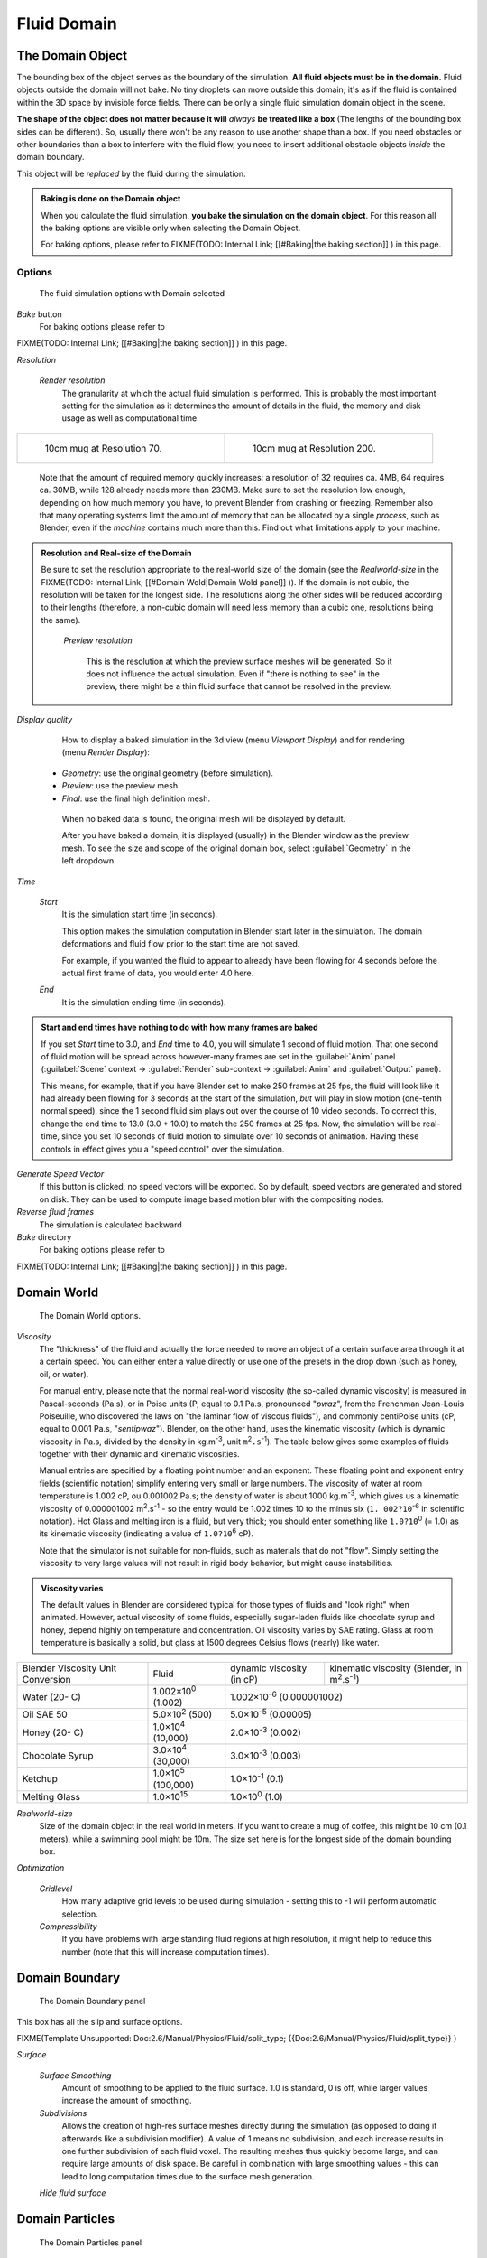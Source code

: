 ..    TODO/Review: {{review|text=todo: review the viscosity table commented text}} .


Fluid Domain
============

The Domain Object
-----------------

The bounding box of the object serves as the boundary of the simulation.
**All fluid objects must be in the domain.** Fluid objects outside the domain will not bake.
No tiny droplets can move outside this domain;
it's as if the fluid is contained within the 3D space by invisible force fields.
There can be only a single fluid simulation domain object in the scene.

**The shape of the object does not matter because it will** *always* **be treated like a box** (The lengths of the bounding box sides can be different). So, usually there won't be any reason to use another shape than a box. If you need obstacles or other boundaries than a box to interfere with the fluid flow, you need to insert additional obstacle objects *inside* the domain boundary.

This object will be *replaced* by the fluid during the simulation.


.. admonition:: Baking is done on the Domain object
   :class: nicetip

   When you calculate the fluid simulation, **you bake the simulation on the domain object**\ . For this reason all the baking options are visible only when selecting the Domain Object.

   For baking options, please refer to
   FIXME(TODO: Internal Link;
   [[#Baking|the baking section]]
   ) in this page.


Options
~~~~~~~

.. figure:: /images/Fluid_domainpanel.jpg

   The fluid simulation options with Domain selected


*Bake* button
    For baking options please refer to
FIXME(TODO: Internal Link;
[[#Baking|the baking section]]
) in this page.

*Resolution*

    *Render resolution*
       The granularity at which the actual fluid simulation is performed. This is probably the most important setting for the simulation as it determines the amount of details in the fluid, the memory and disk usage as well as computational time.


+------------------------------------------+-------------------------------------------+
+.. figure:: /images/Manual-Fluid-70res.jpg|.. figure:: /images/Manual-Fluid-200res.jpg+
+   :width: 270px                          |   :width: 270px                           +
+   :figwidth: 270px                       |   :figwidth: 270px                        +
+                                          |                                           +
+   10cm mug at Resolution 70.             |   10cm mug at Resolution 200.             +
+------------------------------------------+-------------------------------------------+


       Note that the amount of required memory quickly increases: a resolution of 32 requires ca. 4MB,
       64 requires ca. 30MB, while 128 already needs more than 230MB. Make sure to set the resolution low enough,
       depending on how much memory you have, to prevent Blender from crashing or freezing. Remember also that many
       operating systems limit the amount of memory that can be allocated by a single *process*\ , such as Blender,
       even if the *machine* contains much more than this. Find out what limitations apply to your machine.



.. admonition:: Resolution and Real-size of the Domain
   :class: note

   Be sure to set the resolution appropriate to the real-world size of the domain (see the *Realworld-size* in the
   FIXME(TODO: Internal Link;
   [[#Domain Wold|Domain Wold panel]]
   )). If the domain is not cubic, the resolution will be taken for the longest side. The resolutions along the other sides will be reduced according to their lengths (therefore, a non-cubic domain will need less memory than a cubic one, resolutions being the same).


    *Preview resolution*

       This is the resolution at which the preview surface meshes will be generated. So it does not influence the actual simulation. Even if "there is nothing to see" in the preview, there might be a thin fluid surface that cannot be resolved in the preview.

*Display quality*

    How to display a baked simulation in the 3d view (menu *Viewport Display*\ ) and for rendering (menu *Render Display*\ ):


   - *Geometry*\ : use the original geometry (before simulation).
   - *Preview*\ : use the preview mesh.
   - *Final*\ : use the final high definition mesh.

    When no baked data is found, the original mesh will be displayed by default.

    After you have baked a domain, it is displayed (usually) in the Blender window as the preview mesh. To see the size and scope of the original domain box, select :guilabel:`Geometry` in the left dropdown.

*Time*

    *Start*
       It is the simulation start time (in seconds).

       This option makes the simulation computation in Blender start later in the simulation. The domain deformations and fluid flow prior to the start time are not saved.

       For example, if you wanted the fluid to appear to already have been flowing for 4 seconds before the actual first frame of data, you would enter 4.0 here.

    *End*
       It is the simulation ending time (in seconds).


.. admonition:: Start and end times have nothing to do with how many frames are baked
   :class: nicetip

   If you set *Start* time to 3.0, and *End* time to 4.0, you will simulate 1 second of fluid motion. That one second of fluid motion will be spread across however-many frames are set in the :guilabel:`Anim` panel (\ :guilabel:`Scene` context → :guilabel:`Render` sub-context → :guilabel:`Anim` and :guilabel:`Output` panel).

   This means, for example, that if you have Blender set to make 250 frames at 25 fps, the fluid
   will look like it had already been flowing for 3 seconds at the start of the simulation,
   *but* will play in slow motion (one-tenth normal speed),
   since the 1 second fluid sim plays out over the course of 10 video seconds. To correct this,
   change the end time to 13.0 (3.0 + 10.0) to match the 250 frames at 25 fps. Now,
   the simulation will be real-time,
   since you set 10 seconds of fluid motion to simulate over 10 seconds of animation.
   Having these controls in effect gives you a "speed control" over the simulation.


*Generate Speed Vector*
    If this button is clicked, no speed vectors will be exported. So by default, speed vectors are generated and stored on disk. They can be used to compute image based motion blur with the compositing nodes.

*Reverse fluid frames*
    The simulation is calculated backward

*Bake* directory
    For baking options please refer to
FIXME(TODO: Internal Link;
[[#Baking|the baking section]]
) in this page.


Domain World
------------

.. figure:: /images/Fluid_domainworld.jpg

   The Domain World options.


*Viscosity*
   The "thickness" of the fluid and actually the force needed to move an object of a certain surface area through it at a certain speed. You can either enter a value directly or use one of the presets in the drop down (such as honey, oil, or water).

   For manual entry, please note that the normal real-world viscosity (the so-called dynamic viscosity)
   is measured in Pascal-seconds (Pa.s), or in Poise units (P, equal to 0.1 Pa.s, pronounced "\ *pwaz*\ ",
   from the Frenchman Jean-Louis Poiseuille, who discovered the laws on "the laminar flow of viscous fluids"),
   and commonly centiPoise units (cP, equal to 0.001 Pa.s, "\ *sentipwaz*\ "). Blender, on the other hand,
   uses the kinematic viscosity (which is dynamic viscosity in Pa.s, divided by the density in kg.m\ :sup:`-3`\ ,
   unit ``m``\ :sup:`2`\ ``.s``\ :sup:`-1`\ ).
   The table below gives some examples of fluids together with their dynamic and kinematic viscosities.

   Manual entries are specified by a floating point number and an exponent.
   These floating point and exponent entry fields (scientific notation)
   simplify entering very small or large numbers. The viscosity of water at room temperature is 1.002 cP,
   ou 0.001002 Pa.s; the density of water is about 1000 kg.m\ :sup:`-3`\ , which gives us a kinematic viscosity of
   0.000001002 m\ :sup:`2`\ .s\ :sup:`-1` - so the entry would be 1.002 times 10 to the minus six (\ ``1.
   002?10``\ :sup:`-6` in scientific notation). Hot Glass and melting iron is a fluid, but very thick;
   you should enter something like ``1.0?10``\ :sup:`0` (= 1.0) as its kinematic viscosity
   (indicating a value of ``1.0?10``\ :sup:`6` cP).

   Note that the simulator is not suitable for non-fluids, such as materials that do not "flow". Simply setting the viscosity to very large values will not result in rigid body behavior, but might cause instabilities.


.. admonition:: Viscosity varies
   :class: note

   The default values in Blender are considered typical for those types of fluids and "look right" when animated. However, actual viscosity of some fluids, especially sugar-laden fluids like chocolate syrup and honey, depend highly on temperature and concentration. Oil viscosity varies by SAE rating. Glass at room temperature is basically a solid, but glass at 1500 degrees Celsius flows (nearly) like water.


..    Comment: <!--

   There's still some things that aren't correct in this table, I think.
   Let me put as clear as I can:
   *The dynamic viscosity international unit is the Pascal-seconds (Pa.s). There are also Poise (P = 0.1 Pa.s), and centiPoise (cP = 0.001 Pa.s).
   *The kinematic viscosity international unit is in m^2.s^-1.
   *The density international unit is in kg.m^-3.
   Which implies that a Pascal corresponds to 1 kg.m^-1.s^-2,
   or else you cannot divide Pa.s by kg.m^-3 to obtain m^2.s^-1 !

   So if I take the kinematics values given bellow,
   and try to get the corresponding dynamic values, I have:
   *water: density: about 1000 (kg.m^-3); kinematic viscosity: 1×10^-6 (m^2.s^-1)
   → dynamic viscosity is 1000 × 1×10^-6 = 1×10^-3 Pa.s, hence 1 cP.
   → COHERENT
   *Oil:   density: more or less like water, so about 1000; Kinematic viscosity: 5×10^-5
   → dynamic viscosity is 1000 × 5×10^-5 = 1×10^-2 Pa.s, hence 50 cP, and not 500 cP
   → NOT COHERENT, unless Oil SAE 50 is ten times heavier than water!
   *Honey: density: about 1250 (kg.m^-3); kinematic viscosity: 2×10^-3
   → dynamic viscosity is 1250 × 2×10^-3 = 2.5 Pa.s, hence 2500 cP, and not 1×10^4 cP
   → NOT COHERENT, unless honey is five times heavier than water!
   *And so on, chocolate syrup density should be of 1×10^4 kg.m^-3 (ten times water density),
   ketchup density should be of 1×10^3 kg.m^-3 (same as water density, coherent I think),
   melting glass density should be of 1×10^12 kg.m^-3 (a thousand million times water density,
   it's more like black hole!)

   So, either the values in the tables are wrong (one way or the other),
   or the law to pass from dynamic viscosity to kinematic viscosity is just a "trick",
   an approximation, only working with fluids around water viscosity…

   Don't know, I'm not a physicist, but there definitively something wrong here,
   so if someone who knows better about this matter could check and correct it, it would be nice!
   --Mont29, 2009/08

   --> .


+---------------------------------+--------------------------+---------------------------------+--------------------------------------------------------------+
+Blender Viscosity Unit Conversion|Fluid                     |dynamic viscosity (in cP)        |kinematic viscosity (Blender, in m\ :sup:`2`\ .s\ :sup:`-1`\ )+
+---------------------------------+--------------------------+---------------------------------+--------------------------------------------------------------+
+Water (20- C)                    |1.002×10\ :sup:`0` (1.002)|1.002×10\ :sup:`-6` (0.000001002)                                                               +
+---------------------------------+--------------------------+---------------------------------+--------------------------------------------------------------+
+Oil SAE 50                       |5.0×10\ :sup:`2` (500)    |5.0×10\ :sup:`-5` (0.00005)                                                                     +
+---------------------------------+--------------------------+---------------------------------+--------------------------------------------------------------+
+Honey (20- C)                    |1.0×10\ :sup:`4` (10,000) |2.0×10\ :sup:`-3` (0.002)                                                                       +
+---------------------------------+--------------------------+---------------------------------+--------------------------------------------------------------+
+Chocolate Syrup                  |3.0×10\ :sup:`4` (30,000) |3.0×10\ :sup:`-3` (0.003)                                                                       +
+---------------------------------+--------------------------+---------------------------------+--------------------------------------------------------------+
+Ketchup                          |1.0×10\ :sup:`5` (100,000)|1.0×10\ :sup:`-1` (0.1)                                                                         +
+---------------------------------+--------------------------+---------------------------------+--------------------------------------------------------------+
+Melting Glass                    |1.0×10\ :sup:`15`         |1.0×10\ :sup:`0` (1.0)                                                                          +
+---------------------------------+--------------------------+---------------------------------+--------------------------------------------------------------+


*Realworld-size*
   Size of the domain object in the real world in meters. If you want to create a mug of coffee, this might be 10 cm (0.1 meters), while a swimming pool might be 10m. The size set here is for the longest side of the domain bounding box.

*Optimization*

    *Gridlevel*
       How many adaptive grid levels to be used during simulation - setting this to -1 will perform automatic selection.

    *Compressibility*
       If you have problems with large standing fluid regions at high resolution, it might help to reduce this number (note that this will increase computation times).


Domain Boundary
---------------

.. figure:: /images/Blender_fluids_domain_boundary.jpg
   :width: 300px
   :figwidth: 300px

   The Domain Boundary panel


This box has all the slip and surface options.


FIXME(Template Unsupported: Doc:2.6/Manual/Physics/Fluid/split_type;
{{Doc:2.6/Manual/Physics/Fluid/split_type}}
)

*Surface*

    *Surface Smoothing*
       Amount of smoothing to be applied to the fluid surface. 1.0 is standard, 0 is off, while larger values increase the amount of smoothing.

    *Subdivisions*
       Allows the creation of high-res surface meshes directly during the simulation (as opposed to doing it afterwards like a subdivision modifier). A value of 1 means no subdivision, and each increase results in one further subdivision of each fluid voxel. The resulting meshes thus quickly become large, and can require large amounts of disk space. Be careful in combination with large smoothing values - this can lead to long computation times due to the surface mesh generation.

    *Hide fluid surface*



Domain Particles
----------------

.. figure:: /images/Blender_fluids_domain_particles.jpg
   :width: 300px
   :figwidth: 300px

   The Domain Particles panel


Here you can add particles to the fluid simulated, to enhance the visual effect.

:guilabel:`Tracer Particles`
   Number of tracer particles to be put into the fluid at the beginning of the simulation. To display them create another object with the :guilabel:`Particle` fluid type, explained below, that uses the same bake directory as the domain.

:guilabel:`Generate Particles`
   Controls the amount of fluid particles to create (0=off, 1=normal, >1=more). To use it, you have to have a surface subdivision value of at least 2.


+------------------------------------------------------------------------------------------------------------------------------------------------------------------+
+.. figure:: /images/Manual-FluidSimParts.jpg                                                                                                                      +
+   :width: 600px                                                                                                                                                  +
+   :figwidth: 600px                                                                                                                                               +
+                                                                                                                                                                  +
+   An example of the effect of particles can be seen here - the image to the left was simulated without, and the right one with particles and subdivision enabled.+
+------------------------------------------------------------------------------------------------------------------------------------------------------------------+


Baking
------

.. figure:: /images/Fluid_domainpanel.jpg

   The fluid simulation options with Domain selected


Bake Button
~~~~~~~~~~~

Perform the actual fluid simulation. Blender will continue to work normally,
except there will be a status bar in the top of the window, next to the render pulldown.
Pressing :kbd:`Esc` or the "x" next to the status bar will abort the simulation.
Afterwards two "\ ``.bobj.gz``\ " (one for the :guilabel:`Final` quality,
one for the :guilabel:`Preview` quality), plus one "\ ``.bvel.gz``\ "
(for the :guilabel:`Final` quality) will be in the selected output directory for each frame.


Bake directory
~~~~~~~~~~~~~~

**REQUIRED!**

Directory and file prefix to store baked surface meshes.

This is similar to the animation output settings, only selecting a file is a bit special:
when you select any of the previously generated surface meshes (e.g.
"\ ``test1_fluidsurface_final_0132.bobj.gz``\ "), the prefix will be automatically set
("\ ``test1_``\ " in this example).
This way the simulation can be done several times with different settings,
and allows quick changes between the different sets of surface data.

The default value is "\ ``/tmp/``\ ", which is probably *not* what you want. Choose an
appropriate directory-name and file prefix so that these files will be stored in an
appropriate location *and* named in such a way that two different fluid-simulations won't
conflict with one another (if you're intending to specify only a directory-name here, i.e.
without a filename-prefix, don't forget the trailing "\ ``/``\ ").


Notes
~~~~~

**Unique domain**
    Because of the possibility of spanning and linking between scenes, there can only be one domain in an entire .blend file.

**Selecting a Baked Domain**
    After a domain has been baked, it changes to the fluid mesh. To re-select the domain so that you can bake it again after you have made changes, go to any frame and select (\ :kbd:`Rmb`\ ) the fluid mesh. Then you can click the :guilabel:`BAKE` button again to recompute the fluid flows inside that domain.

**Baking always starts at Frame #1:**
   The fluid simulator disregards the :guilabel:`Sta` setting in the :guilabel:`Anim` panel, it will always bake from frame 1.
   If you wish the simulation to start later than frame 1, you must key the fluid objects in your domain to be inactive until the frame you desire to start the simulation. See
FIXME(TODO: Internal Link;
[[#Animating Fluid Property Changes|below]]
) for more information.

**Baking always ends at the** :guilabel:`End` **Frame set in the** :guilabel:`Anim` **panel:**
   If your frame-rate is 25 frames per second, and ending time is 4.0 seconds, then you should (if your start time is 0) set your animation to end at frame ``4.0 × 25 =`` 100.

**Freeing the previous baked solutions**
    Deleting the content of the "Bake" directory is a destructive way to achieve this. Be careful if more than one simulation uses the same bake directory (be sure they use different filenames, or they will overwrite one another)!

**Reusing Bakes**
    Manually entering (or searching for) a previously saved (baked) computational directory and filename mask will switch the fluid flow and mesh deformation to use that which existed during the old bake. Thus, you can re-use baked flows by simply pointing to them in this field.

**Baking processing time**
    Baking takes a **lot** of compute power (hence time). Depending on the scene, it might be preferable to bake overnight.

    If the mesh has modifiers, the rendering settings are used for exporting the mesh to the fluid solver. Depending on the setting, calculation times and memory use might exponentially increase. For example, when using a moving mesh with :guilabel:`Subsurf` as an obstacle, it might help to decrease simulation time by switching it off, or to a low subdivision level. When the setup/rig is correct, you can always increase settings to yield a more realistic result.


..    Comment: <!--

   ===="St"/"Ad"/"Bn"/"Par" Buttons====
   Till now, we were in the {{Literal|St}}andard buttons.
   Clicking another one of these buttons will show other "panels" (groups of controls:
   {{Literal|Ad}}vanced, {{Literal|Bn}} for boundary, and {{Literal|Par}}ticle)
   of more advanced options, that often are fine set at the defaults.

   Standard
   :The settings in this set are already been described above…

   Advanced
   :Gravity vector
   ::Strength and direction of the gravity acceleration and any lateral (x,y plane) force. The main component should be along the negative z-axis (in <code>m.s<sup>-2</sup></code>).
   ::''Please Note:'' All of the x,y,z values should not be zero, or the fluid won't flow! Imagine a droplet floating in the nothingness of deep space… It must be some small number in at least one direction.

   --> .

